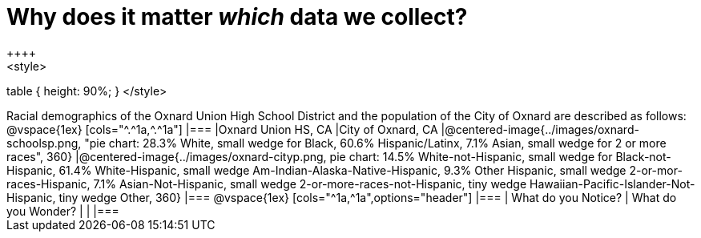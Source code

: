 = Why does it matter _which_ data we collect?
++++
<style>
table { height: 90%; }
</style>
++++
Racial demographics of the Oxnard Union High School District and the population of the City of Oxnard are described as follows:

@vspace{1ex}

[cols="^.^1a,^.^1a"]
|===
|Oxnard Union HS, CA
|City of Oxnard, CA
|@centered-image{../images/oxnard-schoolsp.png, "pie chart: 28.3% White, small wedge for Black, 60.6% Hispanic/Latinx, 7.1% Asian, small wedge for 2 or more races", 360}
|@centered-image{../images/oxnard-cityp.png, pie chart: 14.5% White-not-Hispanic, small wedge for Black-not-Hispanic, 61.4% White-Hispanic, small wedge Am-Indian-Alaska-Native-Hispanic, 9.3% Other Hispanic, small wedge 2-or-mor-races-Hispanic, 7.1% Asian-Not-Hispanic, small wedge 2-or-more-races-not-Hispanic, tiny wedge Hawaiian-Pacific-Islander-Not-Hispanic, tiny wedge Other, 360}
|===

@vspace{1ex}
[cols="^1a,^1a",options="header"]
|===
| What do you Notice?	| What do you Wonder?
|						|
|===


